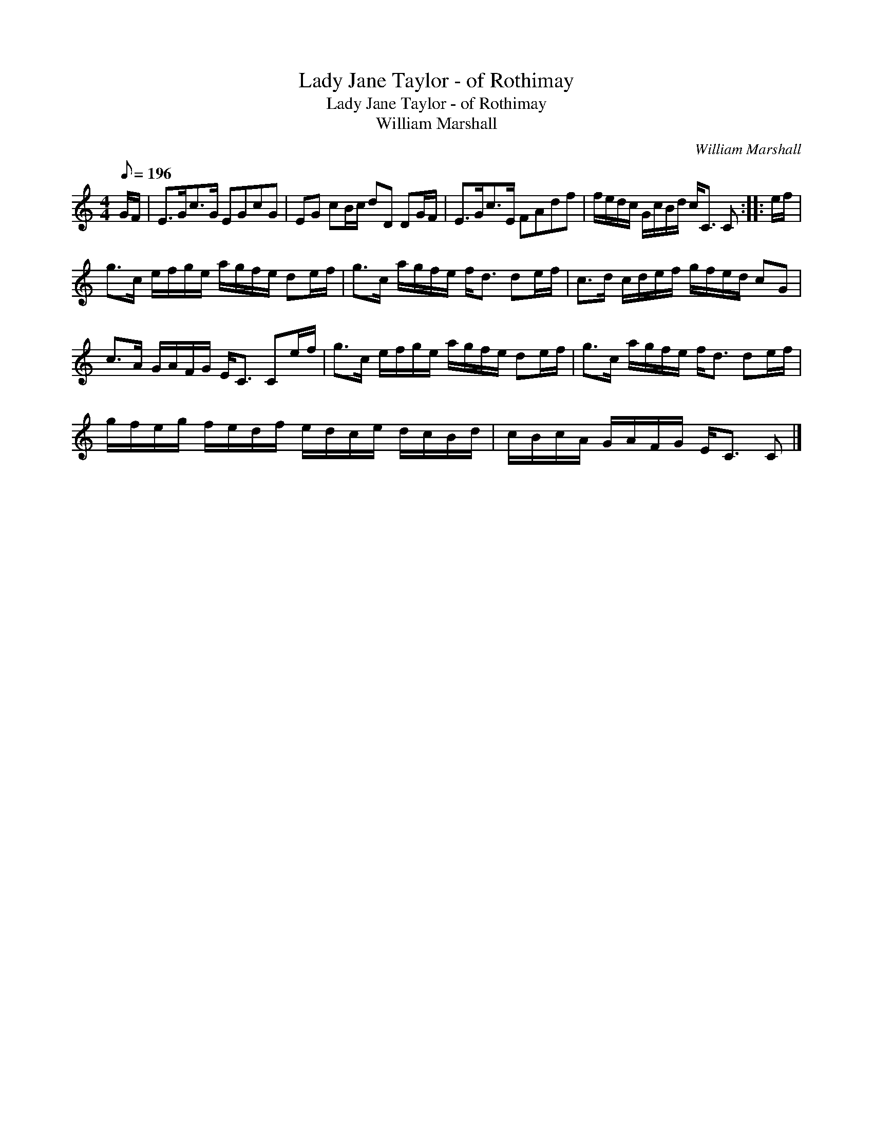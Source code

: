 X:1
T:Lady Jane Taylor - of Rothimay
T:Lady Jane Taylor - of Rothimay
T:William Marshall
C:William Marshall
L:1/8
Q:1/8=196
M:4/4
K:C
V:1 treble 
V:1
 G/F/ | E>Gc>G EGcG | EG cB/c/ dD DG/F/ | E>Gc>E FAdf | f/e/d/c/ G/c/B/d/ c<C C :: e/f/ | %6
 g>c e/f/g/e/ a/g/f/e/ de/f/ | g>c a/g/f/e/ f<d de/f/ | c>d c/d/e/f/ g/f/e/d/ cG | %9
 c>A G/A/F/G/ E<C Ce/f/ | g>c e/f/g/e/ a/g/f/e/ de/f/ | g>c a/g/f/e/ f<d de/f/ | %12
 g/f/e/g/ f/e/d/f/ e/d/c/e/ d/c/B/d/ | c/B/c/A/ G/A/F/G/ E<C C |] %14

